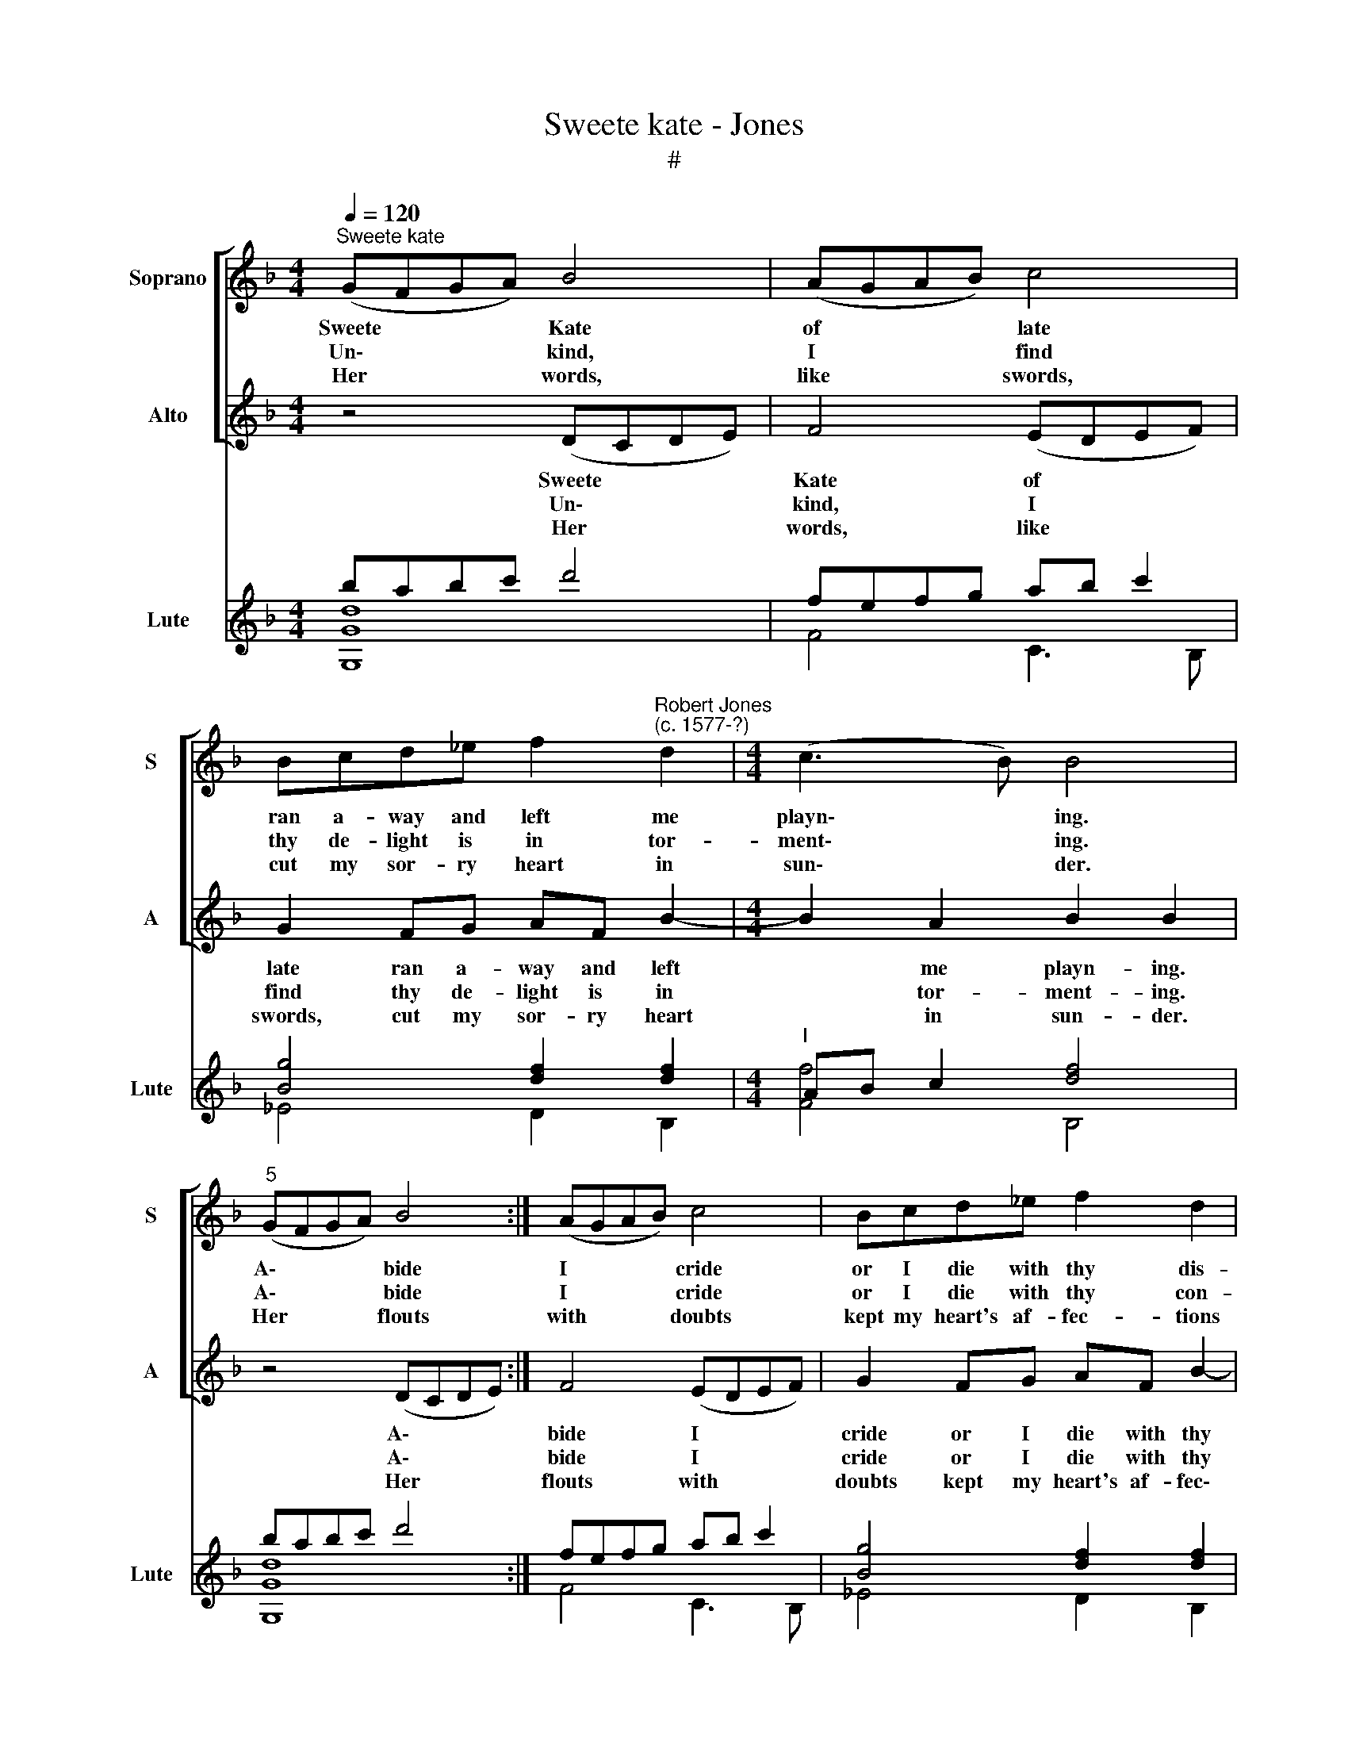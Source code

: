 X:1
T:Sweete kate - Jones
T:#
%%score [ 1 2 ] ( 3 4 )
L:1/8
Q:1/4=120
M:4/4
K:F
V:1 treble nm="Soprano" snm="S"
V:2 treble nm="Alto" snm="A"
V:3 treble nm="Lute" snm="Lute"
V:4 treble 
V:1
"^Sweete kate" (GFGA) B4 | (AGAB) c4 | Bcd_e f2"^Robert Jones\n(c. 1577-?)" d2 |[M:4/4] (c3 B) B4 | %4
w: Sweete * * * Kate|of * * * late|ran a- way and left me|playn\- * ing.|
w: Un\- * * * kind,|I * * * find|thy de- light is in tor-|ment\- * ing.|
w: Her * * * words,|like * * * swords,|cut my sor- ry heart in|sun\- * der.|
"^5" (GFGA) B4 :| (AGAB) c4 | Bcd_e f2 d2 | (c3 B) B4 :| z4 BBBA |"^10" G2 z2 cccB | A2 z2 dddc | %11
w: A\- * * * bide|I * * * cride|or I die with thy dis-|day\- * ning.|Te- hee- hee quoth|shee glad- ly would I|see a- ny man to|
w: A\- * * * bide|I * * * cride|or I die with thy con-|sen\- * ting.|Te- hee- hee quoth|shee make no foole of|me, men I know have|
w: Her * * * flouts|with * * * doubts|kept my heart's af- fec- tions|un\- * der.|Te- hee- hee quoth|shee what a foole is|he, stands in awe of|
 B2 cB (A3 G) |[M:3/2] G4 z4 BBBA |[M:4/4] G2 z2 cccB |[M:4/4]"^15" A2 z2 dddc | B2 cB (A3 G) | %16
w: die with * lo\- *|ving Ne- ver a- ny|yet died of such a|fitte Nei- ther have I|feare of * pro\- *|
w: oaths at * plea\- *|sure. But their hopes at-|tained they be- wray they|fained And their oaths are|kept at * lea\- *|
w: once de\- * ny\- *|ing. Cause I had e-|nough to be- come more|rough, So I did, O|hap- py * try\- *|
 G8 |] %17
w: ving.|
w: sure.|
w: ing!|
V:2
 z4 (DCDE) | F4 (EDEF) | G2 FG AF B2- |[M:4/4] B2 A2 B2 B2 | z4 (DCDE) :| F4 (EDEF) | %6
w: Sweete * * *|Kate of * * *|late ran a- way and left|* me playn- ing.|A\- * * *|bide I * * *|
w: Un\- * * *|kind, I * * *|find thy de- light is in|* tor- ment- ing.|A\- * * *|bide I * * *|
w: Her * * *|words, like * * *|swords, cut my sor- ry heart|* in sun- der.|Her * * *|flouts with * * *|
 G2 FG AF B2- | B2 A2 B2 B2 :| BBBA G2 z2 | cccB A2 z2 | dddc B2 A2 | (D2 E2 ^FGAF) | %12
w: cride or I die with thy|* dis- day- ning.|Te- hee- hee quoth shee|glad- ly would I see|a- ny man to die with|lo\- * * * * *|
w: cride or I die with thy|* con- sen- ting.|Te- hee- hee quoth shee|make no foole of me,|men I know have oaths at|plea\- * * * * *|
w: doubts kept my heart's af- fec\-|* tions un- der.|Te- hee- hee quoth shee|what a foole is he,|stands in awe of once de-|ny\- * * * * *|
[M:3/2] G4 BBBA G2 z2 |[M:4/4] cccB A2 z2 |[M:4/4] dddc B2 A2 | (D2 E2 ^FGAF) | G8 |] %17
w: ving. Ne- ver a- ny yet|died of such a fitte|Nei- ther have I feare of|pro\- * * * * *|ving.|
w: sure. But their hopes at- tained|they be- wray they fained|And their oaths are kept at|lea\- * * * * *|sure.|
w: ing. Cause I had e- nough|to be- come more rough|So I did, O hap- py|try\- * * * * *|ing!|
V:3
 babc' d'4 | fefg ab c'2 | [Bg]4 [df]2 [df]2 |[M:4/4]"^I" AB c2 [df]4 | babc' d'4 :| fefg ab c'2 | %6
 [Bg]4 [df]2 [df]2 | AB c2 [df]4 :| [Gdg]4 [dg]3 f | [_eg]4 [cf]2 [gc']2 | [Ad]2 Bc [Bg]2 [da]2 | %11
 [Bd]2 [Ge]2 [d^f]4 |[M:3/2] [G=Bdg]4 [Gdg]4 [dg]3 f |[M:4/4] [_eg]4 [cf]2 [gc']2 | %14
[M:4/4] [Ad]2 Bc [Bg]2 [da]2 | [Bd]2 [Ge]2 [d^f]4 | [DG=Bdg]8 |] %17
V:4
 [G,Gd]8 | F4 C3 B, | _E4 D2 B,2 |[M:4/4] [Ff]4 B,4 | [G,Gd]8 :| F4 C3 B, | _E4 D2 B,2 | %7
 [Ff]4 B,4 :| G,4 G3 F | _E4 F2 C2 | D4 G2 ^F2 | G2 C2 D2 D,2 |[M:3/2] [G,D]4 G,4 G3 F | %13
[M:4/4] _E4 F2 C2 |[M:4/4] D4 G2 ^F2 | G2 C2 D2 D,2 | G,8 |] %17


